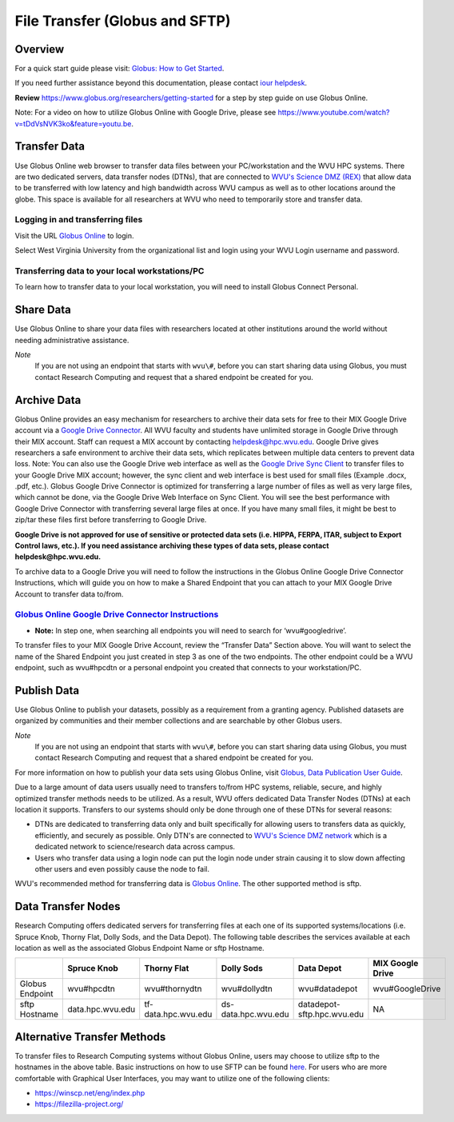 .. _bs-file-transfer:

File Transfer (Globus and SFTP)
===============================

Overview
--------

.. `Globus Online <https://www.globus.org/>`__ is a tool that allows WVU researchers to `transfer data <https://docs.globus.org/how-to/get-started/>`__ between workstations, `share data <https://www.globus.org/data-sharing>`__ with colleagues, `publish datasets <https://www.globus.org/data-publication>`__, and archive data in Google Drive for Education.

For a quick start guide please visit: `Globus: How to Get Started <https://docs.globus.org/how-to/get-started/>`__.


If you need further assistance beyond this documentation, please contact `iour helpdesk <mailto://helpdesk@hpc.wvu.edu>`__.

**Review** https://www.globus.org/researchers/getting-started for a step by step guide on use Globus Online.

Note: For a video on how to utilize Globus Online with Google Drive, please see https://www.youtube.com/watch?v=tDdVsNVK3ko&feature=youtu.be.

Transfer Data
-------------

Use Globus Online web browser to transfer data files between your PC/workstation and the WVU HPC systems.
There are two dedicated servers, data transfer nodes (DTNs), that are connected to `WVU's Science DMZ (REX) <https://wvu.atlassian.net/servicedesk/customer/portal/5/article/301498369?src=-1698448782>`__ that allow data to be transferred with low latency and high bandwidth across WVU campus as well as to other locations around the globe.
This space is available for all researchers at WVU who need to temporarily store and transfer data.

.. In addition to faster transfer speeds, Globus Online also includes restartable file transfers in case a connection fails and includes data checksumming to ensure data is correctly transferred.  

Logging in and transferring files
~~~~~~~~~~~~~~~~~~~~~~~~~~~~~~~~~

Visit the URL `Globus Online <https://auth.globus.org/p/login>`__ to login.

.. <https://auth.globus.org/p/login?redirect_uri=%2Fv2%2Foauth2%2Fauthorize%3Fclient_id%3D89ba3e72-768f-4ddb-952d-e0bb7305e2c7%26client_name%3Dglobus_webapp%26scope%3Durn%253Aglobus%253Aauth%253Ascope%253Aauth.globus.org%253Aview_identities%2520urn%253Aglobus%253Aauth%253Ascope%253Anexus.api.globus.org%253Agroups%2520urn%253Aglobus%253Aauth%253Ascope%253Atransfer.api.globus.org%253Aall%26response_type%3Dtoken%26redirect_uri%3Dhttps%253A%252F%252Fwww.globus.org%252Fapp%252Flogin%26redirect_name%3DGlobus%2520Web%2520App%26state%3D29wjlgspim8l&client_id=89ba3e72-768f-4ddb-952d-e0bb7305e2c7>`__ to login.

Select West Virginia University from the organizational list and login using your WVU Login username and password.

.. Navigate to the `Transfer Files <https://www.globus.org/xfer/StartTransfer>`__ page to start transferring files.

.. Additional information about how to Login and Transfer Files can be found at `Globus: How to Get Started <https://docs.globus.org/how-to/get-started/>`__.

.. **Note:** WVU's High Performance Computing (HPC) End Point is named wvu#hpcdtn. You can search for other endpoints in the "Endpoint" Dialog Box.


Transferring data to your local workstations/PC
~~~~~~~~~~~~~~~~~~~~~~~~~~~~~~~~~~~~~~~~~~~~~~~

To learn how to transfer data to your local workstation, you will need to install Globus Connect Personal.

.. Instructions on how to install Globus Connect Personal is located at  `Globus: Globus Connect Personal <https://www.globus.org/globus-connect-personal>`__.

.. *Note*: Globus Connect Personal is only needed to transfer files to your personnel workstation/PC.
.. Most major academic institutions already have a Globus Connect Server installed, which allows you to transfer easily to the remote institution. 

Share Data
----------

Use Globus Online to share your data files with researchers located at
other institutions around the world without needing administrative
assistance.

*Note*
  If you are not using an endpoint that starts with ``wvu\#``, before you can start sharing data using Globus, you must contact Research Computing and request that a shared endpoint be created for you.

.. Globus, visit `Globus: How to Share Data Using Globus <https://docs.globus.org/how-to/share-files/>`__.

Archive Data
------------

Globus Online provides an easy mechanism for researchers to archive
their data sets for free to their MIX Google Drive account via a `Google Drive Connector <https://docs.globus.org/how-to/gcsv5.3/access-google-drive/>`__.
All WVU faculty and students have unlimited storage in Google Drive
through their MIX account. Staff can request a MIX account by contacting
helpdesk@hpc.wvu.edu. Google Drive gives researchers a safe environment
to archive their data sets, which replicates between multiple data
centers to prevent data loss. Note: You can also use the Google Drive
web interface as well as the `Google Drive Sync Client <https://tools.google.com/dlpage/drive>`__ to transfer files to
your Google Drive MIX account; however, the sync client and web
interface is best used for small files (Example .docx, .pdf, etc.).
Globus Google Drive Connector is optimized for transferring a large
number of files as well as very large files, which cannot be done, via
the Google Drive Web Interface on Sync Client. You will see the best
performance with Google Drive Connector with transferring several large
files at once. If you have many small files, it might be best to zip/tar
these files first before transferring to Google Drive.

**Google Drive is not approved for use of sensitive or protected data
sets (i.e. HIPPA, FERPA, ITAR, subject to Export Control laws, etc.). If
you need assistance archiving these types of data sets, please contact
helpdesk@hpc.wvu.edu.**

To archive data to a Google Drive you will need to follow the
instructions in the Globus Online Google Drive Connector Instructions,
which will guide you on how to make a Shared Endpoint that you can
attach to your MIX Google Drive Account to transfer data to/from.

`Globus Online Google Drive Connector Instructions <https://docs.globus.org/how-to/gcsv5.3/access-google-drive/>`__
~~~~~~~~~~~~~~~~~~~~~~~~~~~~~~~~~~~~~~~~~~~~~~~~~~~~~~~~~~~~~~~~~~~~~~~~~~~~~~~~~~~~~~~~~~~~~~~~~~~~~~~~~~~~~~~~~~~~~~~~~~~~~~~~~~~~~~~~~~~~~~~~~~~~~~~~~~~~~~~~~

-  **Note:** In step one, when searching all endpoints you will need to
   search for ‘wvu#googledrive’.

To transfer files to your MIX Google Drive Account, review the “Transfer
Data” Section above. You will want to select the name of the Shared
Endpoint you just created in step 3 as one of the two endpoints. The
other endpoint could be a WVU endpoint, such as wvu#hpcdtn or a personal
endpoint you created that connects to your workstation/PC.

Publish Data
------------

Use Globus Online to publish your datasets, possibly as a requirement
from a granting agency. Published datasets are organized by communities
and their member collections and are searchable by other Globus users.

*Note*
  If you are not using an endpoint that starts with ``wvu\#``, before you can start sharing data using Globus, you must contact Research Computing and request that a shared endpoint be created for you.

For more information on how to publish your data sets using Globus Online, visit `Globus, Data Publication User Guide <https://docs.globus.org/data-publication-user-guide/>`__.


Due to a large amount of data users usually need to transfers to/from HPC systems, reliable, secure, and highly optimized transfer methods needs to be utilized.  As a result, WVU offers dedicated Data Transfer Nodes (DTNs) at each location it supports.  Transfers to our systems should only be done through one of these DTNs for several reasons:

* DTNs are dedicated to transferring data only and built specifically for allowing users to transfers data as quickly, efficiently, and securely as possible.  Only DTN's are connected to `WVU's Science DMZ network <https://wvu.atlassian.net/servicedesk/customer/portal/5/article/301498369?src=-1698448782>`__ which is a dedicated network to science/research data across campus.
* Users who transfer data using a login node can put the login node under strain causing it to slow down affecting other users and even possibly cause the node to fail.

WVU's recommended method for transferring data is `Globus Online <https://www.globus.org/>`__.  The other supported method is sftp.

Data Transfer Nodes
-------------------

Research Computing offers dedicated servers for transferring files at each one of its supported systems/locations (i.e. Spruce Knob, Thorny Flat, Dolly Sods, and the Data Depot).  The following table describes the services available at each location as well as the associated Globus Endpoint Name or sftp Hostname.

+-----------------+------------------+----------------------+----------------------+----------------------------+--------------------+
|                 | Spruce Knob      | Thorny Flat          | Dolly Sods           | Data Depot                 | MIX Google Drive   |
+=================+==================+======================+======================+============================+====================+
| Globus Endpoint | wvu#hpcdtn       | wvu#thornydtn        | wvu#dollydtn         | wvu#datadepot              | wvu#GoogleDrive    |
+-----------------+------------------+----------------------+----------------------+----------------------------+--------------------+
| sftp Hostname   | data.hpc.wvu.edu | tf-data.hpc.wvu.edu  | ds-data.hpc.wvu.edu  | datadepot-sftp.hpc.wvu.edu | NA                 |
+-----------------+------------------+----------------------+----------------------+----------------------------+--------------------+

Alternative Transfer Methods
----------------------------

To transfer files to Research Computing systems without Globus Online, users may choose to utilize sftp to the hostnames in the above table.  Basic instructions on how to use SFTP can be found `here <https://www.digitalocean.com/community/tutorials/how-to-use-sftp-to-securely-transfer-files-with-a-remote-server>`__.  For users who are more comfortable with Graphical User Interfaces, you may want to utilize one of the following clients:

* https://winscp.net/eng/index.php
* https://filezilla-project.org/

